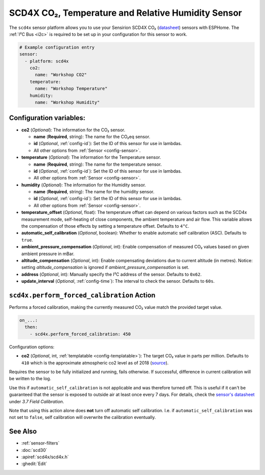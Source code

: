 SCD4X CO₂, Temperature and Relative Humidity Sensor
===================================================

.. seo::
    :description: Instructions for setting up SCD4X CO₂ Temperature and Relative Humidity Sensor
    :image: scd4x.jpg

The ``scd4x`` sensor platform  allows you to use your Sensirion SCD4X CO₂
(`datasheet <https://www.sensirion.com/fileadmin/user_upload/customers/sensirion/Dokumente/9.5_CO2/Sensirion_CO2_Sensors_SCD4x_Datasheet.pdf>`__) sensors with ESPHome.
The :ref:`I²C Bus <i2c>` is required to be set up in your configuration for this sensor to work.

.. figure:: images/scd4x.jpg
    :align: center
    :width: 80.0%

.. code-block:: yaml

    # Example configuration entry
    sensor:
      - platform: scd4x
        co2:
          name: "Workshop CO2"
        temperature:
          name: "Workshop Temperature"
        humidity:
          name: "Workshop Humidity"


Configuration variables:
------------------------

- **co2** (*Optional*): The information for the CO₂ sensor.

  - **name** (**Required**, string): The name for the CO₂eq sensor.
  - **id** (*Optional*, :ref:`config-id`): Set the ID of this sensor for use in lambdas.
  - All other options from :ref:`Sensor <config-sensor>`.

- **temperature** (*Optional*): The information for the Temperature sensor.

  - **name** (**Required**, string): The name for the temperature sensor.
  - **id** (*Optional*, :ref:`config-id`): Set the ID of this sensor for use in lambdas.
  - All other options from :ref:`Sensor <config-sensor>`.


- **humidity** (*Optional*): The information for the Humidity sensor.

  - **name** (**Required**, string): The name for the humidity sensor.
  - **id** (*Optional*, :ref:`config-id`): Set the ID of this sensor for use in lambdas.
  - All other options from :ref:`Sensor <config-sensor>`.

- **temperature_offset** (*Optional*, float):  The temperature offset can depend
  on various factors such as the SCD4x measurement mode, self-heating of close
  components, the ambient temperature and air flow. This variable allows the
  compensation of those effects by setting a temperature offset. Defaults to
  ``4°C``.

- **automatic_self_calibration** (*Optional*, boolean): Whether to enable
  automatic self calibration (ASC). Defaults to ``true``.

- **ambient_pressure_compensation** (*Optional*, int): Enable compensation
  of measured CO₂ values based on given ambient pressure in mBar.

- **altitude_compensation** (*Optional*, int): Enable compensating
  deviations due to current altitude (in metres). Notice: setting
  *altitude_compensation* is ignored if *ambient_pressure_compensation*
  is set.

- **address** (*Optional*, int): Manually specify the I²C address of the sensor.
  Defaults to ``0x62``.

- **update_interval** (*Optional*, :ref:`config-time`): The interval to check the
  sensor. Defaults to ``60s``.


``scd4x.perform_forced_calibration`` Action
-------------------------------------------

Performs a forced calibration, making the currently measured CO₂ value match the provided target value.

.. code-block:: yaml

    on_...:
      then:
        - scd4x.perform_forced_calibration: 450

Configuration options:

- **co2** (*Optional*, int, :ref:`templatable <config-templatable>`): The target CO₂ value in parts per million.
  Defaults to ``410`` which is the approximate atmospheric co2 level as of 2018 (`source <https://en.wikipedia.org/wiki/Carbon_dioxide_in_Earth%27s_atmosphere#Current_concentration>`__).

Requires the sensor to be fully initialized and running, fails otherwise.
If successful, difference in current calibration will be written to the log.

Use this if ``automatic_self_calibration`` is not applicable and was therefore turned off.
This is useful if it can't be guaranteed that the sensor is exposed to outside air at least once every 7 days.
For details, check the `sensor's datasheet <https://sensirion.com/media/documents/C4B87CE6/61652F80/Sensirion_CO2_Sensors_SCD4x_Datasheet.pdf>`__ under `3.7 Field Calibration`.

Note that using this action alone does **not** turn off automatic self calibration.
I.e. if ``automatic_self_calibration`` was not set to ``false``, self calibration will overwrite the calibration eventually.


See Also
--------

- :ref:`sensor-filters`
- :doc:`scd30`
- :apiref:`scd4x/scd4x.h`
- :ghedit:`Edit`
